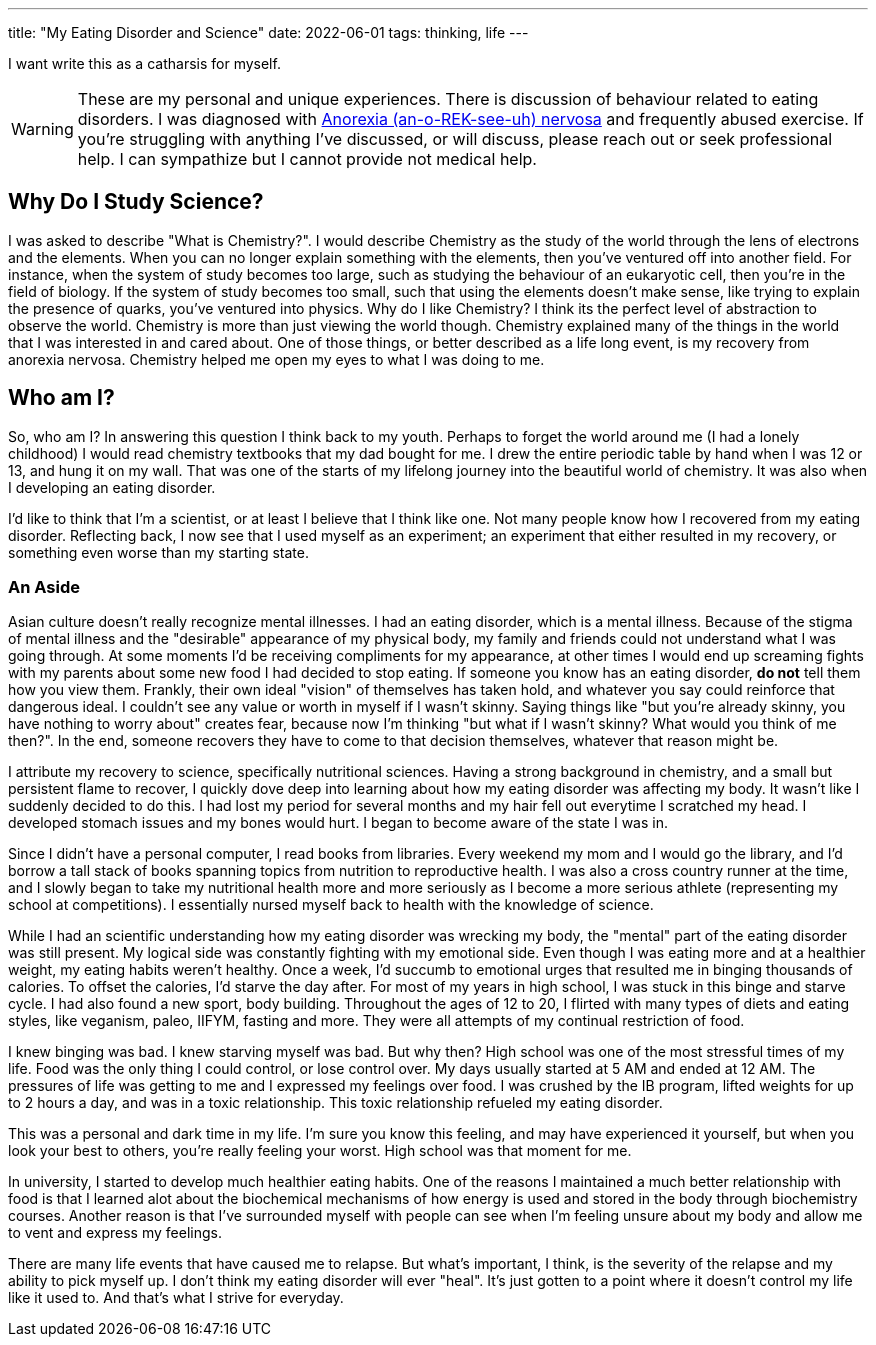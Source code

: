 ---
title: "My Eating Disorder and Science"
date: 2022-06-01
tags:  thinking, life
---

I want write this as a catharsis for myself. 

WARNING: These are my personal and unique experiences. There is discussion of behaviour related to eating disorders. I was diagnosed with https://www.mayoclinic.org/diseases-conditions/anorexia-nervosa/symptoms-causes/syc-20353591[Anorexia (an-o-REK-see-uh) nervosa] and frequently abused exercise. If you're struggling with anything I've discussed, or will discuss, please reach out or seek professional help. I can sympathize but I cannot provide not medical help.

== Why Do I Study Science? 
I was asked to describe "What is Chemistry?". I would describe Chemistry as the
study of the world through the lens of electrons and the elements. When you can
no longer explain something with the elements, then you've ventured off into
another field. For instance, when the system of study becomes too large, such
as studying the behaviour of an eukaryotic cell, then
you're in the field of biology. If the system of study becomes too small, such that using the
elements doesn't make sense, like trying to explain the presence of quarks, you've
ventured into physics. Why do I like Chemistry? I think its the perfect level
of abstraction to observe the world. Chemistry is more than just viewing the world
though. Chemistry explained many of the things in the world that I was
interested in and cared about. One of those things, or better described as a
life long event, is my recovery from anorexia nervosa. Chemistry helped me open
my eyes to what I was doing to me. 

== Who am I?
So, who am I? In answering this question I think back to my youth.
Perhaps to forget the world around me (I had a lonely childhood) I would read
chemistry textbooks that my dad bought for me. I drew the entire periodic table
by hand when I was 12 or 13, and hung it on my wall. That was one of the starts
of my lifelong journey into the beautiful world of chemistry. It was also when
I developing an eating disorder.

I'd like to think that I'm a scientist, or at least I believe that I think like
one. Not many people know how I recovered from my eating
disorder. Reflecting back, I now see that I used myself as an experiment; an
experiment that either resulted in
my recovery, or something even worse than my starting state. 

=== An Aside
Asian culture doesn't really recognize mental illnesses. I had an eating
disorder, which is a mental illness. Because of the stigma of mental illness
and the "desirable" appearance of my physical body, my family and friends could
not understand what I was going through. At some moments I'd be receiving
compliments for my appearance, at other times I would end up screaming fights
with my parents about some new food I had decided to stop eating. If someone
you know has an eating disorder, *do not* tell them how you view them. Frankly,
their own ideal "vision" of themselves has taken hold, and whatever you say
could reinforce that dangerous ideal. I couldn't see any value or worth in
myself if I wasn't skinny. Saying things like "but you're already skinny, you
have nothing to worry about" creates fear, because now I'm thinking "but what
if I wasn't skinny? What would you think of me then?". In the end, someone
recovers they have to come to that decision themselves, whatever that reason
might be.

I attribute my recovery to science, specifically nutritional
sciences. Having a strong background in chemistry, and a small but persistent
flame to recover, I quickly dove deep into learning about how my eating
disorder was affecting my body. It wasn't like I suddenly decided to do this. I
had lost my period for several months and my hair fell out everytime I
scratched my head. I developed stomach issues and my bones would hurt. 
I began to become aware of the state I was in.

Since I didn't have a personal computer, I read books from libraries. Every weekend my
mom and I would go the library, and I'd borrow a tall stack of books spanning topics from nutrition 
to reproductive health. I was also a cross country runner at the time, and I slowly began to
take my nutritional health more and more seriously as I become a more serious
athlete (representing my school at competitions). I essentially nursed myself
back to health with the knowledge of science. 

While I had an scientific understanding how my eating disorder was wrecking my
body, the "mental" part of the eating disorder was still present. My logical
side was constantly fighting with my emotional side. Even though I was eating
more and at a healthier weight, my eating habits weren't healthy. Once a week,
I'd succumb to emotional urges that resulted me in binging thousands of
calories. To offset the calories, I'd starve the day after. For most of my
years in high school, I was stuck in this binge and starve cycle. I had also
found a new sport, body building. Throughout the ages of 12 to 20, I flirted
with many types of diets and eating styles, like veganism, paleo, IIFYM,
fasting and more. They were all attempts of my continual restriction of food. 

I knew binging was bad. I knew starving myself was bad. But why then? High
school was one of the most stressful times of my life. Food was the only thing
I could control, or lose control over. My days usually started at 5 AM and
ended at 12 AM. The pressures of life was getting to me and I expressed my
feelings over food. I was crushed by the IB program, lifted weights for up to 2
hours a day, and was in a toxic relationship. This toxic relationship refueled
my eating disorder.

This was a personal and dark time in my life. I'm sure you know this feeling, and may have
experienced it yourself, but when you look your best to others, you're really feeling your
worst. High school was that moment for me.

In university, I started to develop much healthier eating habits. One of the
reasons I maintained a much better relationship with food is that I learned
alot about the biochemical mechanisms of how energy is used and stored in the
body through biochemistry courses. Another reason is that I've surrounded
myself with people can see when I'm feeling unsure about my body and allow me
to vent and express my feelings.

There are many life events that have caused me to relapse. But what's important, I
think, is the severity of the relapse and my ability to pick myself up. I don't
think my eating disorder will ever "heal". It's just gotten to a point where it
doesn't control my life like it used to. And that's what I strive for everyday.

